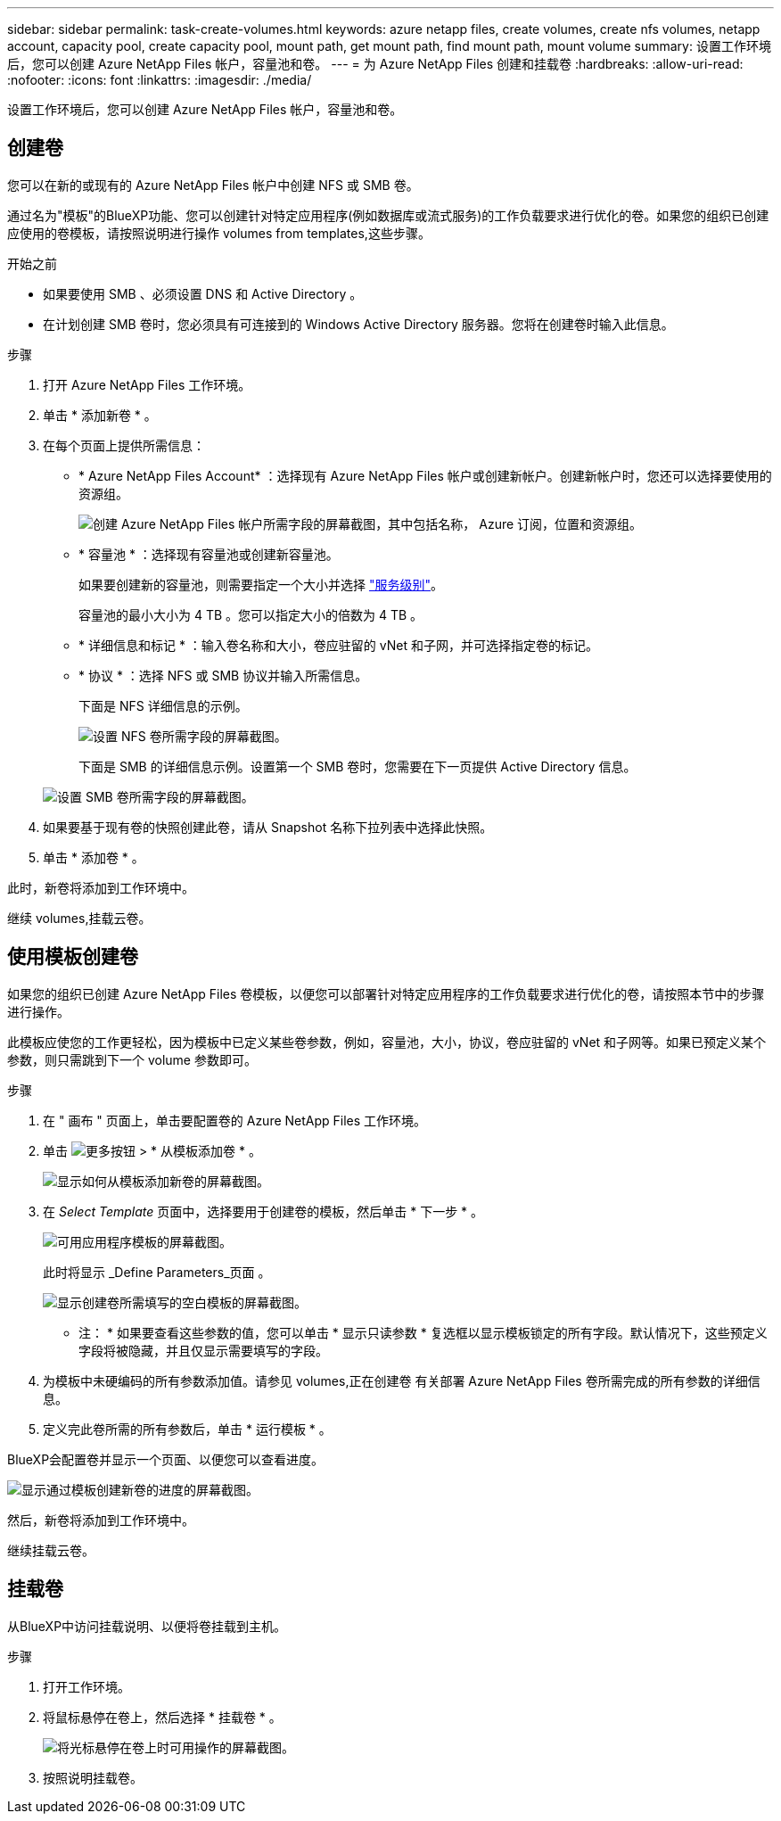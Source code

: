 ---
sidebar: sidebar 
permalink: task-create-volumes.html 
keywords: azure netapp files, create volumes, create nfs volumes, netapp account, capacity pool, create capacity pool, mount path, get mount path, find mount path, mount volume 
summary: 设置工作环境后，您可以创建 Azure NetApp Files 帐户，容量池和卷。 
---
= 为 Azure NetApp Files 创建和挂载卷
:hardbreaks:
:allow-uri-read: 
:nofooter: 
:icons: font
:linkattrs: 
:imagesdir: ./media/


[role="lead"]
设置工作环境后，您可以创建 Azure NetApp Files 帐户，容量池和卷。



== 创建卷

您可以在新的或现有的 Azure NetApp Files 帐户中创建 NFS 或 SMB 卷。

通过名为"模板"的BlueXP功能、您可以创建针对特定应用程序(例如数据库或流式服务)的工作负载要求进行优化的卷。如果您的组织已创建应使用的卷模板，请按照说明进行操作  volumes from templates,这些步骤。

.开始之前
* 如果要使用 SMB 、必须设置 DNS 和 Active Directory 。
* 在计划创建 SMB 卷时，您必须具有可连接到的 Windows Active Directory 服务器。您将在创建卷时输入此信息。


.步骤
. 打开 Azure NetApp Files 工作环境。
. 单击 * 添加新卷 * 。
. 在每个页面上提供所需信息：
+
** * Azure NetApp Files Account* ：选择现有 Azure NetApp Files 帐户或创建新帐户。创建新帐户时，您还可以选择要使用的资源组。
+
image:screenshot_anf_create_account.png["创建 Azure NetApp Files 帐户所需字段的屏幕截图，其中包括名称， Azure 订阅，位置和资源组。"]

** * 容量池 * ：选择现有容量池或创建新容量池。
+
如果要创建新的容量池，则需要指定一个大小并选择 https://docs.microsoft.com/en-us/azure/azure-netapp-files/azure-netapp-files-service-levels["服务级别"^]。

+
容量池的最小大小为 4 TB 。您可以指定大小的倍数为 4 TB 。

** * 详细信息和标记 * ：输入卷名称和大小，卷应驻留的 vNet 和子网，并可选择指定卷的标记。
** * 协议 * ：选择 NFS 或 SMB 协议并输入所需信息。
+
下面是 NFS 详细信息的示例。

+
image:screenshot_anf_nfs.gif["设置 NFS 卷所需字段的屏幕截图。"]

+
下面是 SMB 的详细信息示例。设置第一个 SMB 卷时，您需要在下一页提供 Active Directory 信息。

+
image:screenshot_anf_smb.gif["设置 SMB 卷所需字段的屏幕截图。"]



. 如果要基于现有卷的快照创建此卷，请从 Snapshot 名称下拉列表中选择此快照。
. 单击 * 添加卷 * 。


此时，新卷将添加到工作环境中。

继续  volumes,挂载云卷。



== 使用模板创建卷

如果您的组织已创建 Azure NetApp Files 卷模板，以便您可以部署针对特定应用程序的工作负载要求进行优化的卷，请按照本节中的步骤进行操作。

此模板应使您的工作更轻松，因为模板中已定义某些卷参数，例如，容量池，大小，协议，卷应驻留的 vNet 和子网等。如果已预定义某个参数，则只需跳到下一个 volume 参数即可。

.步骤
. 在 " 画布 " 页面上，单击要配置卷的 Azure NetApp Files 工作环境。
. 单击 image:screenshot_gallery_options.gif["更多按钮"] > * 从模板添加卷 * 。
+
image:screenshot_template_add_vol_anf.png["显示如何从模板添加新卷的屏幕截图。"]

. 在 _Select Template_ 页面中，选择要用于创建卷的模板，然后单击 * 下一步 * 。
+
image:screenshot_select_template_anf.png["可用应用程序模板的屏幕截图。"]

+
此时将显示 _Define Parameters_页面 。

+
image:screenshot_define_anf_vol_from_template.png["显示创建卷所需填写的空白模板的屏幕截图。"]

+
* 注： * 如果要查看这些参数的值，您可以单击 * 显示只读参数 * 复选框以显示模板锁定的所有字段。默认情况下，这些预定义字段将被隐藏，并且仅显示需要填写的字段。

. 为模板中未硬编码的所有参数添加值。请参见  volumes,正在创建卷 有关部署 Azure NetApp Files 卷所需完成的所有参数的详细信息。
. 定义完此卷所需的所有参数后，单击 * 运行模板 * 。


BlueXP会配置卷并显示一个页面、以便您可以查看进度。

image:screenshot_template_creating_resource_anf.png["显示通过模板创建新卷的进度的屏幕截图。"]

然后，新卷将添加到工作环境中。

继续挂载云卷。



== 挂载卷

从BlueXP中访问挂载说明、以便将卷挂载到主机。

.步骤
. 打开工作环境。
. 将鼠标悬停在卷上，然后选择 * 挂载卷 * 。
+
image:screenshot_anf_hover.png["将光标悬停在卷上时可用操作的屏幕截图。"]

. 按照说明挂载卷。

